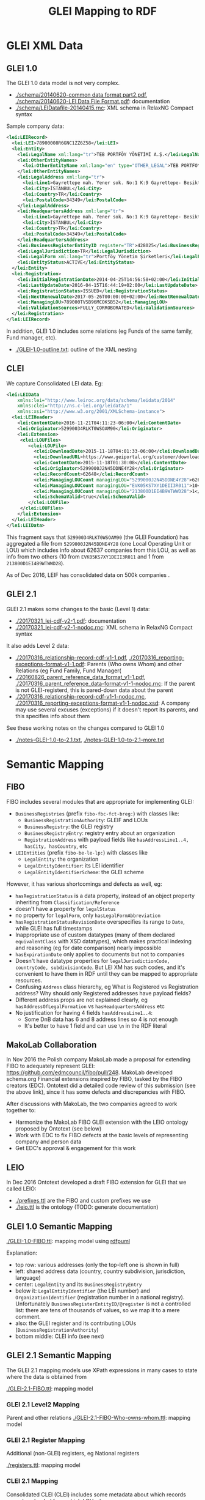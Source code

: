 #+TITLE: GLEI Mapping to RDF

* Table of Contents                                 :TOC:noexport:
 - [[#glei-xml-data][GLEI XML Data]]
   - [[#glei-10][GLEI 1.0]]
   - [[#clei][CLEI]]
   - [[#glei-21][GLEI 2.1]]
 - [[#semantic-mapping][Semantic Mapping]]
   - [[#fibo][FIBO]]
   - [[#makolab-collaboration][MakoLab Collaboration]]
   - [[#leio][LEIO]]
   - [[#glei-10-semantic-mapping][GLEI 1.0 Semantic Mapping]]
   - [[#glei-21-semantic-mapping][GLEI 2.1 Semantic Mapping]]
     - [[#glei-21-level2-mapping][GLEI 2.1 Level2 Mapping]]
     - [[#glei-21-register-mapping][GLEI 2.1 Register Mapping]]
     - [[#clei-21-mapping][CLEI 2.1 Mapping]]
   - [[#instance-matching][Instance Matching]]

* GLEI XML Data
** GLEI 1.0
The GLEI 1.0 data model is not very complex.
- [[./schema/20140620-common data format part2.pdf]], [[./schema/20140620-LEI Data File Format.pdf]]: documentation
- [[./schema/LEIDatafile-20140415.rnc]]: XML schema in RelaxNG Compact syntax

Sample company data:
#+BEGIN_SRC xml
<lei:LEIRecord>
  <lei:LEI>78900008R6GNC1ZZ6Z58</lei:LEI>
  <lei:Entity>
    <lei:LegalName xml:lang="tr">TEB PORTFÖY YÖNETİMİ A.Ş.</lei:LegalName>
    <lei:OtherEntityNames>
      <lei:OtherEntityName xml:lang="en" type="OTHER_LEGAL">TEB PORTFOY YONETIMI A.S.</lei:OtherEntityName>
    </lei:OtherEntityNames>
    <lei:LegalAddress xml:lang="tr">
      <lei:Line1>Gayrettepe mah. Yener sok. No:1 K:9 Gayrettepe- Besiktaş-Istanbul</lei:Line1>
      <lei:City>İSTANBUL</lei:City>
      <lei:Country>TR</lei:Country>
      <lei:PostalCode>34349</lei:PostalCode>
    </lei:LegalAddress>
    <lei:HeadquartersAddress xml:lang="tr">
      <lei:Line1>Gayrettepe mah. Yener sok. No:1 K:9 Gayrettepe- Besiktaş-Istanbul</lei:Line1>
      <lei:City>İSTANBUL</lei:City>
      <lei:Country>TR</lei:Country>
      <lei:PostalCode>34349</lei:PostalCode>
    </lei:HeadquartersAddress>
    <lei:BusinessRegisterEntityID register="TR">428025</lei:BusinessRegisterEntityID>
    <lei:LegalJurisdiction>TR</lei:LegalJurisdiction>
    <lei:LegalForm xml:lang="tr">Portföy Yönetim Şirketleri</lei:LegalForm>
    <lei:EntityStatus>ACTIVE</lei:EntityStatus>
  </lei:Entity>
  <lei:Registration>
    <lei:InitialRegistrationDate>2014-04-25T14:56:58+02:00</lei:InitialRegistrationDate>
    <lei:LastUpdateDate>2016-04-15T16:44:19+02:00</lei:LastUpdateDate>
    <lei:RegistrationStatus>ISSUED</lei:RegistrationStatus>
    <lei:NextRenewalDate>2017-05-26T00:00:00+02:00</lei:NextRenewalDate>
    <lei:ManagingLOU>789000TVSB96MCOKSB52</lei:ManagingLOU>
    <lei:ValidationSources>FULLY_CORROBORATED</lei:ValidationSources>
  </lei:Registration>
</lei:LEIRecord>
#+END_SRC

In addition, GLEI 1.0 includes some relations (eg Funds of the same family, Fund manager, etc).
- [[./GLEI-1.0-outline.txt]]: outline of the XML nesting

** CLEI
We capture Consolidated LEI data. Eg:
#+BEGIN_SRC xml
<lei:LEIData 
    xmlns:lei="http://www.leiroc.org/data/schema/leidata/2014" 
    xmlns:clei="http://ns.c-lei.org/leidata/1" 
    xmlns:xsi="http://www.w3.org/2001/XMLSchema-instance">
  <lei:LEIHeader>
    <lei:ContentDate>2016-11-21T04:11:23-06:00</lei:ContentDate>
    <lei:Originator>52990034RLKT0WSOAM90</lei:Originator>
    <lei:Extension>
     <clei:LOUFiles>
        <clei:LOUFile>
          <clei:DownloadDate>2015-11-18T04:01:33-06:00</clei:DownloadDate>
          <clei:DownloadURL>https://www.geiportal.org/customer/download_xml.php?file=GEI_Full_20151118_cf1.zip</clei:DownloadURL>
          <clei:ContentDate>2015-11-18T01:30:08</clei:ContentDate>
          <clei:Originator>5299000J2N45DDNE4Y28</clei:Originator>
          <clei:RecordCount>62648</clei:RecordCount>
          <clei:ManagingLOUCount managingLOU="5299000J2N45DDNE4Y28">62637</clei:ManagingLOUCount>
          <clei:ManagingLOUCount managingLOU="EVK05KS7XY1DEII3R011">10</clei:ManagingLOUCount>
          <clei:ManagingLOUCount managingLOU="213800D1EI4B9WTWWD28">1</clei:ManagingLOUCount>
          <clei:SchemaValid>true</clei:SchemaValid>
        </clei:LOUFile>
     </clei:LOUFiles>
    </lei:Extension>
  </lei:LEIHeader>
</lei:LEIData>
#+END_SRC
This fragment says that ~52990034RLKT0WSOAM90~ (the GLEI Foundation) 
has aggregated a file from ~5299000J2N45DDNE4Y28~ (one Local Operating Unit or LOU)
which includes info about 62637 companies from this LOU, as well as info from two others (10 from ~EVK05KS7XY1DEII3R011~ and 1 from ~213800D1EI4B9WTWWD28~).

As of Dec 2016, LEIF has consolidated data on 500k companies .

** GLEI 2.1
GLEI 2.1 makes some changes to the basic (Level 1) data:
- [[./20170321_lei-cdf-v2-1.pdf]]: documentation
- [[./20170321_lei-cdf-v2-1-nodoc.rnc]]: XML schema in RelaxNG Compact syntax

It also adds Level 2 data:
- [[./20170316_relationship-record-cdf-v1-1.pdf]], [[./20170316_reporting-exceptions-format-v1-1.pdf]]: 
  Parents (Who owns Whom) and other Relations (eg Fund Family, Fund Manager(
- [[./20160826_parent_reference_data_format_v1-1.pdf]], [[./20170316_parent_reference_data-format-v1-1-nodoc.rnc]]:
  If the parent is not GLEI-registerd, this is pared-down data about the parent
- [[./20170316_relationship-record-cdf-v1-1-nodoc.rnc]], [[./20170316_reporting-exceptions-format-v1-1-nodoc.xsd]]:
  A company may use several excuses (exceptions) if it doesn't report its parents, and this specifies info about them

See these working notes on the changes compared to GLEI 1.0
- [[./notes-GLEI-1.0-to-2.1.txt]], [[./notes-GLEI-1.0-to-2.1-more.txt]]

* Semantic Mapping
** FIBO
FIBO includes several modules that are appropriate for implementing GLEI:
- ~BusinessRegistries~ (prefix ~fibo-fbc-fct-breg:~) with classes like:
  - ~BusinessRegistrationAuthority~: GLEIF and LOUs
  - ~BusinessRegistry~: the GLEI registry
  - ~BusinessRegistryEntry~: registry entry about an organization
  - ~RegistrationAddress~ with payload fields like ~hasAddressLine1..4, hasCity, hasCountry~, etc
- ~LEIEntities~ (prefix ~fibo-be-le-lp:~) with classes like
  - ~LegalEntity~: the organization
  - ~LegalEntityIdentifier~: its LEI identifier
  - ~LegalEntityIdentifierScheme~: the GLEI scheme

However, it has various shortcomings and defects as well, eg:
- ~hasRegistrationStatus~ is a data property, instead of an object property inheriting from ~Classification/Reference~
- doesn't have a property for ~legalStatus~
- no property for ~legalForm~, only ~hasLegalFormAbbreviation~
- ~hasRegistrationStatusRevisionDate~ overspecifies its range to ~Date~, while GLEI has full timestamps
- Inappropriate use of custom datatypes (many of them declared ~equivalentClass~ with XSD datatypes), which makes practical indexing and reasoning (eg for date comparison) nearly impossible
- ~hasExpirationDate~ only applies to documents but not to companies
- Doesn't have datatype properties for ~legalJurisdictionCode, countryCode, subdivisionCode~. But LEI XM has such codes, and it's convenient to have them in RDF until they can be mapped to appropriate resources.
- Confusing ~Address~ class hierarchy, eg What is Registered vs Registration address? Why should only Registered addresses have payload fields?
- Different address props are not explained clearly, eg ~hasAddressOfLegalFormation~ vs ~hasHeadquartersAddress~ etc
- No justification for having 4 fields ~hasAddressLine1..4~: 
  - Some DnB data has 6 and 8 address lines so 4 is not enough
  - It's better to have 1 field and can use ~\n~ in the RDF literal

** MakoLab Collaboration
In Nov 2016 the Polish company MakoLab made a proposal for extending FIBO to adequately represent GLEI:
https://github.com/edmcouncil/fibo/pull/248. 
MakoLab developed schema.org Financial extensions inspired by FIBO, tasked by the FIBO creators (EDC).
Ontotext did a detailed code review of this submission (see the above link), since it has some defects and discrepancies with FIBO.

After discussions with MakoLab, the two companies agreed to work together to:
- Harmonize the MakoLab FIBO GLEI extension with the LEIO ontology proposed by Ontotext (see below)
- Work with EDC to fix FIBO defects at the basic levels of representing company and person data
- Get EDC's approval & engagement for this work

** LEIO

In Dec 2016 Ontotext developed a draft FIBO extension for GLEI that we called LEIO:
- [[./prefixes.ttl]] are the FIBO and custom prefixes we use
- [[./leio.ttl]] is the ontology (TODO: generate documentation)

** GLEI 1.0 Semantic Mapping
[[./GLEI-1.0-FIBO.ttl]]: mapping model using [[http://vladimiralexiev.github.io/pres/20161128-rdfpuml-rdf2rml/][rdfpuml]]\\
[[./GLEI-1.0-FIBO.png]]

Explanation:
- top row: various addresses (only the top-left one is shown in full)
- left: shared address data (country, country subdivision, jurisdiction, language)
- center: ~LegalEntity~ and its ~BusinessRegistryEntry~
- below it: ~LegalEntityIdentifier~ (the LEI number) 
  and ~OrganizationIdentifier~ (registration number in a national registry).
  Unfortunately ~BusinessRegisterEntityID/@register~ is not a controlled list: there are tens of thousands of values, so we map it to a mere comment.
- also: the GLEI register and its contributing LOUs (~BusinessRegistrationAuthority~)
- bottom middle: CLEI info (see next)

** GLEI 2.1 Semantic Mapping
The GLEI 2.1 mapping models use XPath expressions in many cases to state where the data is obtained from

[[./GLEI-2.1-FIBO.ttl]]: mapping model\\
[[./GLEI-2.1-FIBO.png]]

*** GLEI 2.1 Level2 Mapping
Parent and other relations
[[./GLEI-2.1-FIBO-Who-owns-whom.ttl]]: mapping model\\
[[./GLEI-2.1-FIBO-Who-owns-whom.png]]

*** GLEI 2.1 Register Mapping
Additional (non-GLEI) registers, eg National registers

[[./registers.ttl]]: mapping model\\
[[./registers.png]]

*** CLEI 2.1 Mapping
Consolidated CLEI (CLEI) includes some metadata about which records were downloaded from which LOU when.

[[./GLEI-CLEI.ttl]]: mapping model\\
[[./GLEI-CLEI.png]]

** Instance Matching
[[./GLEI-lookup.ru]] is a SPARQL update that makes the dashed arrows in the above diagram. They use data props to lookup in appropriate datasets, and thus connect literals to resources, producing object props:
- Lookup ~leio:legalJurisdictionCode~ to make ~fibo-be-le-lp:isOrganizedIn~.
  Per-country logic is required,
  eg US has 55 jurisdictions corresponding to the subdivisions (States),
  but BG has a single jurisdiction.
- Lookup ~dc:language~ to make ~dbo:language~
- Lookup ~leio:subdivisionCode~ to make ~fibo-fbc-fct-breg:hasSubdivision~
- Lookup ~leio:countryCode~ to make ~fibo-fbc-fct-breg:hasCountry~
